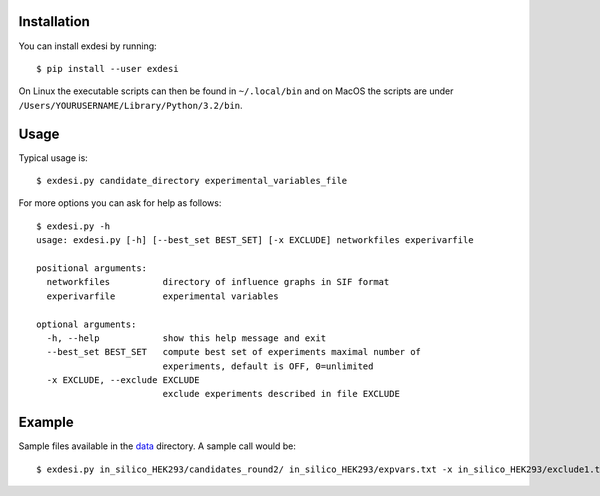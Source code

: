 Installation
------------


You can install exdesi by running::

	$ pip install --user exdesi

On Linux the executable scripts can then be found in ``~/.local/bin``
and on MacOS the scripts are under ``/Users/YOURUSERNAME/Library/Python/3.2/bin``.



Usage
-----

Typical usage is::

	$ exdesi.py candidate_directory experimental_variables_file
	
For more options you can ask for help as follows::

	$ exdesi.py -h
	usage: exdesi.py [-h] [--best_set BEST_SET] [-x EXCLUDE] networkfiles experivarfile

	positional arguments:
	  networkfiles          directory of influence graphs in SIF format
	  experivarfile         experimental variables

	optional arguments:
	  -h, --help            show this help message and exit
	  --best_set BEST_SET   compute best set of experiments maximal number of
	                        experiments, default is OFF, 0=unlimited
	  -x EXCLUDE, --exclude EXCLUDE
	                        exclude experiments described in file EXCLUDE


Example
-------
Sample files available in the data_ directory.
A sample call would be::

        $ exdesi.py in_silico_HEK293/candidates_round2/ in_silico_HEK293/expvars.txt -x in_silico_HEK293/exclude1.txt

.. _data: https://github.com/bioasp/exdesi/tree/master/data



